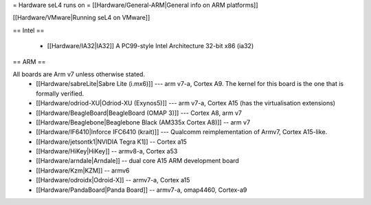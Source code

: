 = Hardware seL4 runs on =
[[Hardware/General-ARM|General info on ARM platforms]]

[[Hardware/VMware|Running seL4 on VMware]]

== Intel ==

 * [[Hardware/IA32|IA32]] A PC99-style Intel Architecture 32-bit x86 (ia32)

== ARM ==

All boards are Arm v7 unless otherwise stated.
 * [[Hardware/sabreLite|Sabre Lite (i.mx6)]] --- arm v7-a, Cortex A9. The kernel for this board is the one that is formally verified.
 * [[Hardware/odriod-XU|Odriod-XU (Exynos5)]] --- arm v7-a, Cortex A15 (has the virtualisation extensions)
 * [[Hardware/BeagleBoard|BeagleBoard (OMAP 3)]] --- Cortex A8, arm v7
 * [[Hardware/Beaglebone|Beaglebone Black (AM335x Cortex A8)]] -- arm v7
 * [[Hardware/IF6410|Inforce IFC6410 (krait)]] --- Qualcomm reimplementation of Armv7, Cortex A15-like.
 * [[Hardware/jetsontk1|NVIDIA Tegra K1]] -- Cortex a15
 * [[Hardware/HiKey|HiKey]] -- armv8-a, Cortex a53
 * [[Hardware/arndale|Arndale]] -- dual core A15 ARM development board
 * [[Hardware/Kzm|KZM]] -- armv6
 * [[Hardware/odroidx|Odroid-X]] -- armv7-a, Cortex a15
 * [[Hardware/PandaBoard|Panda Board]] -- armv7-a, omap4460, Cortex-a9
